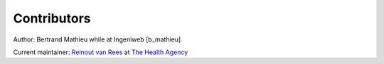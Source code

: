 Contributors
============

Author: Bertrand Mathieu while at Ingeniweb [b_mathieu]

Current maintainer: `Reinout van Rees <http://reinout.vanrees.org>`_ at `The
Health Agency <http://www.thehealthagency.com>`_

